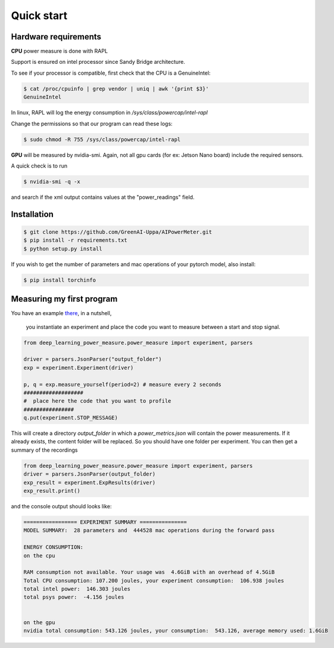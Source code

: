 Quick start
===========

Hardware requirements
---------------------
**CPU** power measure is done with RAPL

Support is ensured on intel processor since Sandy Bridge architecture.


To see if your processor is compatible, first check that the CPU is a GenuineIntel:

.. code-block:: console

 $ cat /proc/cpuinfo | grep vendor | uniq | awk '{print $3}'
 GenuineIntel


In linux, RAPL will log the energy consumption in  `/sys/class/powercap/intel-rapl`

Change the permissions so that our program can read these logs:

.. code-block:: console

  $ sudo chmod -R 755 /sys/class/powercap/intel-rapl


**GPU** will be measured by nvidia-smi. 
Again, not all gpu cards (for ex: Jetson Nano board) include the required sensors.

A quick check is to run 

.. code-block:: console

 $ nvidia-smi -q -x 

and search if the xml output contains values at the "power_readings" field.

Installation
------------


.. code-block:: console

   $ git clone https://github.com/GreenAI-Uppa/AIPowerMeter.git
   $ pip install -r requirements.txt
   $ python setup.py install


If you wish to get the number of parameters and mac operations of your pytorch model, also install: 

.. code-block:: console

   $ pip install torchinfo

Measuring my first program
--------------------------

You have an example `there <https://github.com/GreenAI-Uppa/AIPowerMeter/blob/main/examples/example_exp_deep_learning.py>`_, in a nutshell,

 you instantiate an experiment and place the code you want to measure between a start and stop signal.

.. code-block:: python

  from deep_learning_power_measure.power_measure import experiment, parsers

  driver = parsers.JsonParser("output_folder")
  exp = experiment.Experiment(driver)

  p, q = exp.measure_yourself(period=2) # measure every 2 seconds
  ###################
  #  place here the code that you want to profile
  ################
  q.put(experiment.STOP_MESSAGE)

This will create a directory `output_folder` in which a `power_metrics.json` will contain the power measurements. If it already exists, the content folder will be replaced. So you should have one folder per experiment.
You can then get a summary of the recordings

.. code-block:: python

  from deep_learning_power_measure.power_measure import experiment, parsers
  driver = parsers.JsonParser(output_folder)
  exp_result = experiment.ExpResults(driver)
  exp_result.print()

and the console output should looks like: 

.. code-block:: console

  ================= EXPERIMENT SUMMARY ===============
  MODEL SUMMARY:  28 parameters and  444528 mac operations during the forward pass

  ENERGY CONSUMPTION:
  on the cpu

  RAM consumption not available. Your usage was  4.6GiB with an overhead of 4.5GiB
  Total CPU consumption: 107.200 joules, your experiment consumption:  106.938 joules
  total intel power:  146.303 joules
  total psys power:  -4.156 joules


  on the gpu
  nvidia total consumption: 543.126 joules, your consumption:  543.126, average memory used: 1.6GiB
